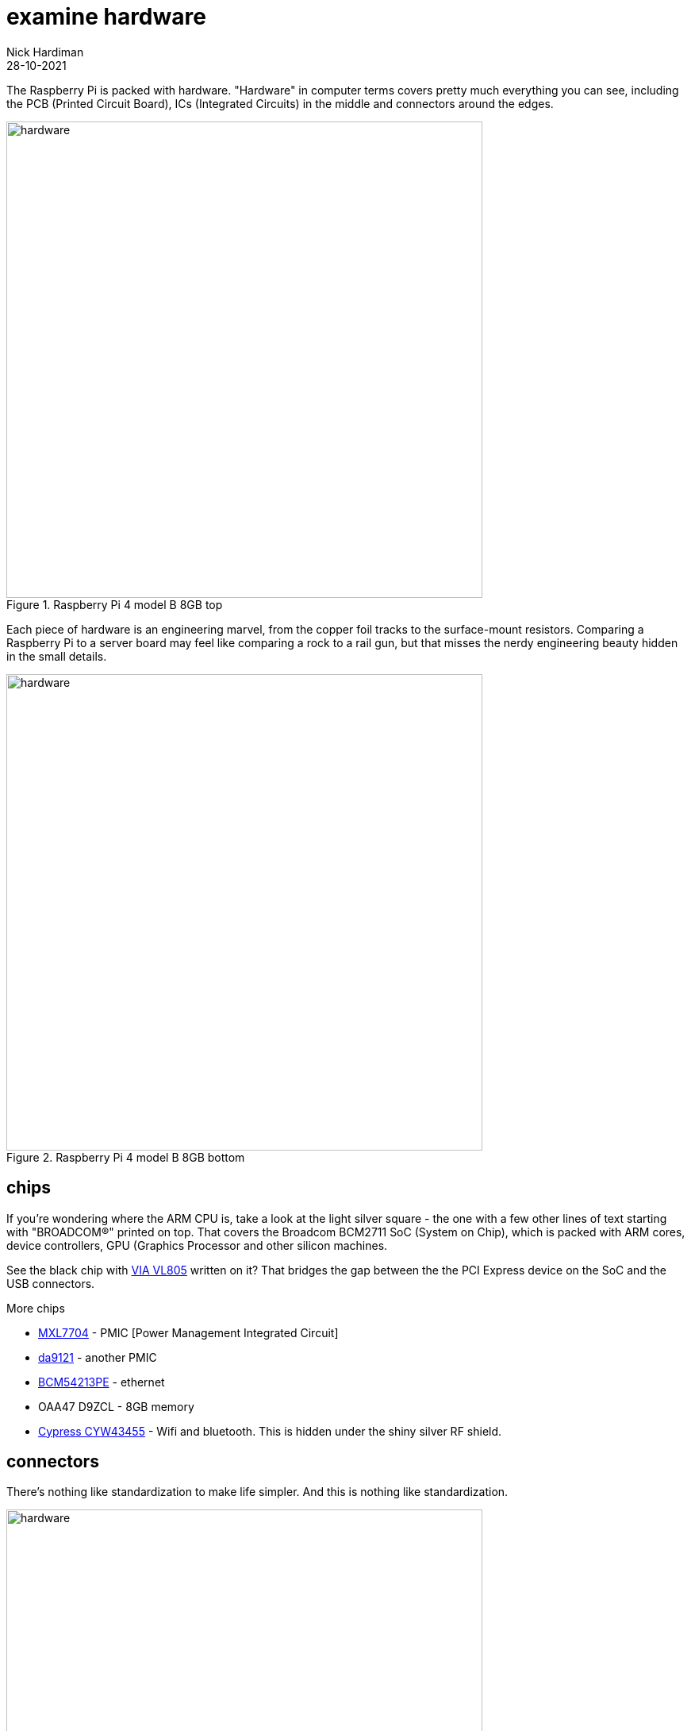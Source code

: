 = examine hardware  
Nick Hardiman 
:source-highlighter: highlight.js
:revdate: 28-10-2021

The Raspberry Pi is packed with hardware. "Hardware" in computer terms covers pretty much everything you can see, including the PCB (Printed Circuit Board), ICs (Integrated Circuits) in the middle and connectors around the edges. 

image::raspberry-pi-4-top.jpeg[hardware,width=600,title="Raspberry Pi 4 model B 8GB top"]

Each piece of hardware is an engineering marvel, from the copper foil tracks to the surface-mount resistors. 
Comparing a Raspberry Pi to a server board may feel like comparing a rock to a rail gun, but that misses the nerdy engineering beauty hidden in the small details. 

image::raspberry-pi-4-bottom.jpeg[hardware,width=600,title="Raspberry Pi 4 model B 8GB bottom"]

== chips 

If you're wondering where the ARM CPU is, take a look at the light silver square - the one with a few other lines of text starting with "BROADCOM®" printed on top. 
That covers the Broadcom BCM2711 SoC (System on Chip), which is packed with ARM cores, device controllers, GPU (Graphics Processor and other silicon machines.

See the black chip with https://www.via-labs.com/product_show.php?id=48[VIA VL805] written on it?
That bridges the gap between the the PCI Express device on the SoC and the USB connectors. 

More chips 

* https://www.maxlinear.com/product/power-management/universal-pmics/universal-pmics/mxl7704[MXL7704] - PMIC [Power Management Integrated Circuit]  
* https://www.dialog-semiconductor.com/products/power-management/pmics/da9121[da9121]  - another PMIC 
* https://www.broadcom.com/products/ethernet-connectivity/phy-and-poe/copper/gigabit/bcm54213pe[BCM54213PE] - ethernet
* OAA47 D9ZCL - 8GB memory 
* https://www.cypress.com/documentation/product-overviews/cyw43455-wiced-ieee-80211ac-wifi-bluetooth-41-connectivity-solution[Cypress CYW43455] - Wifi and bluetooth. This is hidden under the shiny silver RF shield. 


== connectors 

There's nothing like standardization to make life simpler. 
And this is nothing like standardization. 

image::connectors-1.jpeg[hardware,width=600,title="connector plugs"]

sockets 

# USB-C for power 
# https://en.wikipedia.org/wiki/HDMI#Connectors[HDMI] micro, Type D, for video 
# another HDMI 
# 3.5mm audio jack 
# https://en.wikipedia.org/wiki/USB#USB_2.0[USB 2], Type-A 
# https://en.wikipedia.org/wiki/USB_3.0[USB 3] (SuperSpeed), Type-A
# ethernet

image::connectors-2.jpeg[hardware,width=600,title="connector sockets"]

